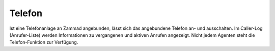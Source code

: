 Telefon
===========================

.. image:: images/gettingstarted/Abb4-Callerlog.jpg

Ist eine Telefonanlage an Zammad angebunden, lässt sich das angebundene Telefon an- und ausschalten. Im Caller-Log (Anrufer-Liste) werden Informationen zu vergangenen und aktiven Anrufen angezeigt.
Nicht jedem Agenten steht die Telefon-Funktion zur Verfügung.
